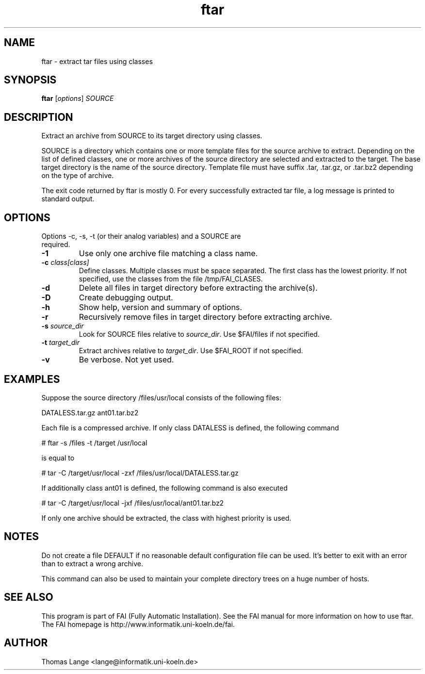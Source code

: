 .\"                                      Hey, EMACS: -*- nroff -*-
.TH ftar 8 "29 August 2008"
.\" Please adjust this date whenever revising the manpage.
.\"
.\" Some roff macros, for reference:
.\" .nh        disable hyphenation
.\" .hy        enable hyphenation
.\" .ad l      left justify
.\" .ad b      justify to both left and right margins
.\" .nf        disable filling
.\" .fi        enable filling
.\" .br        insert line break
.\" .sp <n>    insert n+1 empty lines
.\" for manpage-specific macros, see man(7)
.SH NAME
ftar \- extract tar files using classes
.SH SYNOPSIS
.B ftar
.RI [ options ] " SOURCE"
.SH DESCRIPTION
Extract an archive from SOURCE to its target directory using classes.

SOURCE is a directory which contains one or more template files for
the source archive to extract.  Depending on the list of defined
classes, one or more archives of the source directory are selected and
extracted to the target.  The base target directory is the name of the
source directory.  Template file must have suffix .tar, .tar.gz,
or .tar.bz2 depending on the type of archive.

The exit code returned by ftar is mostly 0.  For every successfully
extracted tar file, a log message is printed to standard output.
.SH OPTIONS
.TP
Options -c, -s, -t (or their analog variables) and a SOURCE are required.
.TP
.BI \-1
Use only one archive file matching a class name.
.TP
.BI "\-c " class[class]
Define classes.  Multiple classes must be space separated.  The first class
has the lowest priority.  If not specified, use the classes from
the file /tmp/FAI_CLASES.
.TP
.B \-d
Delete all files in target directory before extracting the archive(s).
.TP
.B \-D
Create debugging output.
.TP
.B \-h
Show help, version and summary of options.
.TP
.B \-r
Recursively remove files in target directory before extracting archive.
.TP
.BI "\-s " source_dir
Look for SOURCE files relative to \fIsource_dir\fR.  Use $FAI/files if
not specified.
.TP
.BI "\-t " target_dir
Extract archives relative to \fItarget_dir\fR.  Use $FAI_ROOT if not specified.
.TP
.B \-v
Be verbose.  Not yet used.


.SH EXAMPLES
.br
Suppose the source directory /files/usr/local consists of the following files:

DATALESS.tar.gz ant01.tar.bz2

Each file is a compressed archive. If only class DATALESS is defined,
the following command

   # ftar -s /files -t /target /usr/local

is equal to

   # tar -C /target/usr/local -zxf /files/usr/local/DATALESS.tar.gz

If additionally class ant01 is defined, the following command is also executed

   # tar -C /target/usr/local -jxf /files/usr/local/ant01.tar.bz2

If only one archive should be extracted, the class with highest
priority is used.

.SH NOTES
Do not create a file DEFAULT if no reasonable default configuration file can be
used.  It's better to exit with an error than to extract a wrong
archive.

This command can also be used to maintain your complete directory trees on
a huge number of hosts.
.SH SEE ALSO
.br
This program is part of FAI (Fully Automatic Installation).  See the FAI manual
for more information on how to use ftar.  The FAI homepage is http://www.informatik.uni-koeln.de/fai.

.SH AUTHOR
Thomas Lange <lange@informatik.uni-koeln.de>
